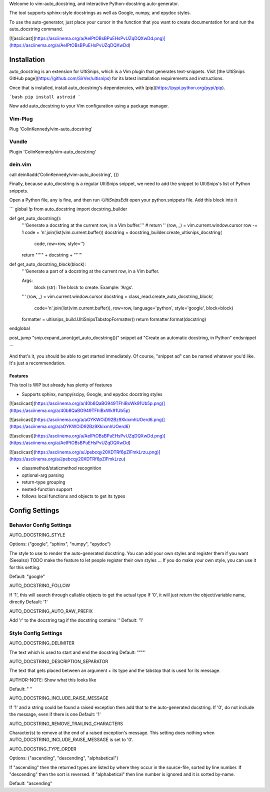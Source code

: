 Welcome to vim-auto_docstring, and interactive Python-docstring auto-generator.

The tool supports sphinx-style docstrings as well as Google, numpy, and epydoc
styles.

To use the auto-generator, just place your cursor in the function that you want
to create documentation for and run the auto_docstring command.

[![asciicast](https://asciinema.org/a/AeIPtOBsBPuEHsPvUZqDQXwDd.png)](https://asciinema.org/a/AeIPtOBsBPuEHsPvUZqDQXwDd)


Installation
------------

auto_docstring is an extension for UltiSnips, which is a Vim plugin that
generates text-snippets. Visit [the UltiSnips GitHub page](https://github.com/SirVer/ultisnips) for its latest installation requirements and instructions.

Once that is installed, install auto_docstring's dependencies, with [pip](https://pypi.python.org/pypi/pip).

```bash
pip install astroid
```

Now add auto_docstring to your Vim configuration using a package manager.

Vim-Plug
++++++++

Plug 'ColinKennedy/vim-auto_docstring'

Vundle
++++++

Plugin 'ColinKennedy/vim-auto_docstring'

dein.vim
++++++++

call dein#add('ColinKennedy/vim-auto_docstring', {})

Finally, because auto_docstring is a regular UltiSnips snippet, we need to add
the snippet to UltiSnips's list of Python snippets.

Open a Python file, any is fine, and then run `:UltiSnipsEdit` open your
python.snippets file. Add this block into it

```
global !p
from auto_docstring import docstring_builder


def get_auto_docstring():
    '''Generate a docstring at the current row, in a Vim buffer.'''
    # return ''
    (row, _) = vim.current.window.cursor
    row -= 1
    code = '\n'.join(list(vim.current.buffer))
    docstring = docstring_builder.create_ultisnips_docstring(
        code, row=row, style='')
    return "'''" + docstring + "'''"


def get_auto_docstring_block(block):
    '''Generate a part of a docstring at the current row, in a Vim buffer.

    Args:
        block (str): The block to create. Example: 'Args'.

    '''
    (row, _) = vim.current.window.cursor
    docstring = class_read.create_auto_docstring_block(
        code='\n'.join(list(vim.current.buffer)), row=row,
        language='python', style='google', block=block)
    formatter = ultisnips_build.UltiSnipsTabstopFormatter()
    return formatter.format(docstring)

endglobal


post_jump "snip.expand_anon(get_auto_docstring())"
snippet ad "Create an automatic docstring, in Python"
endsnippet

```

And that's it, you should be able to get started immediately.
Of course, "snippet ad" can be named whatever you'd like. It's just a recommendation.


Features
========

This tool is WIP but already has plenty of features

- Supports sphinx, numpy/scipy, Google, and epydoc docstring styles
[![asciicast](https://asciinema.org/a/40b8QaBG949TFhIBxWk91Ub5p.png)](https://asciinema.org/a/40b8QaBG949TFhIBxWk91Ub5p)

[![asciicast](https://asciinema.org/a/aOYKWOiD92Bz9XkixmhUOerd6.png)](https://asciinema.org/a/aOYKWOiD92Bz9XkixmhUOerd6)

[![asciicast](https://asciinema.org/a/AeIPtOBsBPuEHsPvUZqDQXwDd.png)](https://asciinema.org/a/AeIPtOBsBPuEHsPvUZqDQXwDd)

[![asciicast](https://asciinema.org/a/Jpebcqy20XDTRf6pZlFmkLrzu.png)](https://asciinema.org/a/Jpebcqy20XDTRf6pZlFmkLrzu)


- classmethod/staticmethod recognition
- optional-arg parsing
- return-type grouping
- nested-function support
- follows local functions and objects to get its types


Config Settings
---------------

Behavior Config Settings
++++++++++++++++++++++++

AUTO_DOCSTRING_STYLE

Options: ("google", "sphinx", "numpy", "epydoc")

The style to use to render the auto-generated docstring.
You can add your own styles and register them if you want (Seealso)
TODO make the feature to let people register their own styles ...
If you do make your own style, you can use it for this setting.

Default: "google"

AUTO_DOCSTRING_FOLLOW

If '1', this will search through callable objects to get the actual type
If '0', it will just return the object/variable name, directly
Default: '1'

AUTO_DOCSTRING_AUTO_RAW_PREFIX

Add 'r' to the docstring tag if the docstring contains '\'
Default: '1'


Style Config Settings
+++++++++++++++++++++

AUTO_DOCSTRING_DELIMITER

The text which is used to start and end the docstring
Default: '"""'


AUTO_DOCSTRING_DESCRIPTION_SEPARATOR

The text that gets placed between an argument + its type and the tabstop that
is used for its message.

AUTHOR-NOTE: Show what this looks like

Default: " "


AUTO_DOCSTRING_INCLUDE_RAISE_MESSAGE

If '1' and a string could be found a raised exception then add that to the
auto-generated docstring.
If '0', do not include the message, even if there is one
Default: '1'


AUTO_DOCSTRING_REMOVE_TRAILING_CHARACTERS

Character(s) to remove at the end of a raised exception's message. This
setting does nothing when AUTO_DOCSTRING_INCLUDE_RAISE_MESSAGE is set to '0'.


AUTO_DOCSTING_TYPE_ORDER

Options: ("ascending", "descending", "alphabetical")

If "ascending" then the returned types are listed by where they occur in the
source-file, sorted by line number. If "descending" then the sort is reversed.
If "alphabetical" then line number is ignored and it is sorted by-name.

Default: "ascending"

